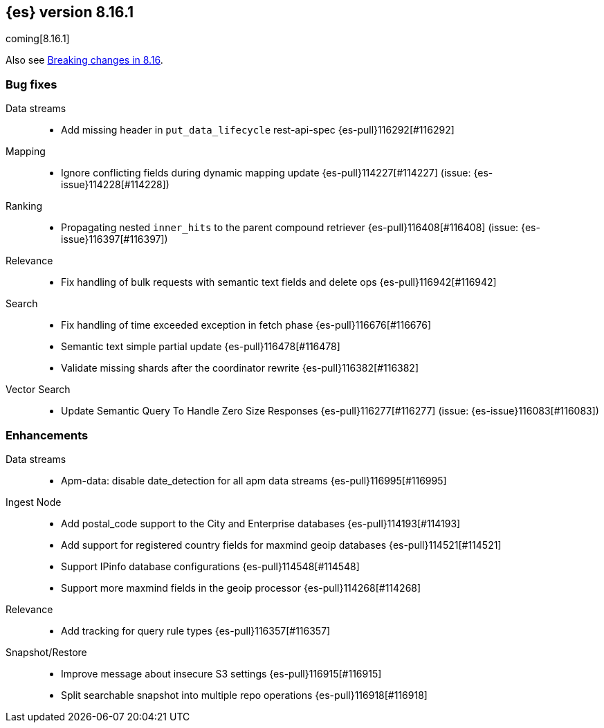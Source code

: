 [[release-notes-8.16.1]]
== {es} version 8.16.1

coming[8.16.1]

Also see <<breaking-changes-8.16,Breaking changes in 8.16>>.

[[bug-8.16.1]]
[float]
=== Bug fixes

Data streams::
* Add missing header in `put_data_lifecycle` rest-api-spec {es-pull}116292[#116292]

Mapping::
* Ignore conflicting fields during dynamic mapping update {es-pull}114227[#114227] (issue: {es-issue}114228[#114228])

Ranking::
* Propagating nested `inner_hits` to the parent compound retriever {es-pull}116408[#116408] (issue: {es-issue}116397[#116397])

Relevance::
* Fix handling of bulk requests with semantic text fields and delete ops {es-pull}116942[#116942]

Search::
* Fix handling of time exceeded exception in fetch phase {es-pull}116676[#116676]
* Semantic text simple partial update {es-pull}116478[#116478]
* Validate missing shards after the coordinator rewrite {es-pull}116382[#116382]

Vector Search::
* Update Semantic Query To Handle Zero Size Responses {es-pull}116277[#116277] (issue: {es-issue}116083[#116083])

[[enhancement-8.16.1]]
[float]
=== Enhancements

Data streams::
* Apm-data: disable date_detection for all apm data streams {es-pull}116995[#116995]

Ingest Node::
* Add postal_code support to the City and Enterprise databases {es-pull}114193[#114193]
* Add support for registered country fields for maxmind geoip databases {es-pull}114521[#114521]
* Support IPinfo database configurations {es-pull}114548[#114548]
* Support more maxmind fields in the geoip processor {es-pull}114268[#114268]

Relevance::
* Add tracking for query rule types {es-pull}116357[#116357]

Snapshot/Restore::
* Improve message about insecure S3 settings {es-pull}116915[#116915]
* Split searchable snapshot into multiple repo operations {es-pull}116918[#116918]


